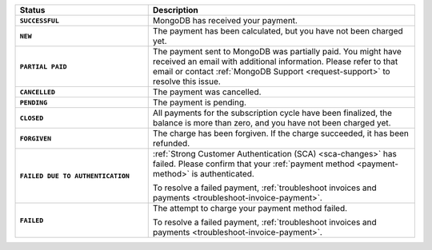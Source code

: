 .. list-table::
   :header-rows: 1
   :stub-columns: 1
   :widths: 10 20

   * - Status
     - Description

   * - ``SUCCESSFUL``	
     - MongoDB has received your payment.

   * - ``NEW``	
     - The payment has been calculated, but you have not 
       been charged yet.

   * - ``PARTIAL PAID``	
     - The payment sent to MongoDB was partially paid. You might have 
       received an email with additional information. Please refer to 
       that email or contact 
       :ref:`MongoDB Support <request-support>` to resolve this issue.

   * - ``CANCELLED``
     - The payment was cancelled.

   * - ``PENDING``
     - The payment is pending.

   * - ``CLOSED``
     - All payments for the subscription cycle have been finalized, the 
       balance is more than zero, and you have not been charged yet.

   * - ``FORGIVEN``	
     - The charge has been forgiven. If the charge succeeded, it has 
       been refunded.

   * - ``FAILED DUE TO AUTHENTICATION``	
     - :ref:`Strong Customer Authentication (SCA) <sca-changes>` has
       failed. Please confirm that your 
       :ref:`payment method <payment-method>` is authenticated.

       To resolve a failed payment, :ref:`troubleshoot invoices and
       payments <troubleshoot-invoice-payment>`.

   * - ``FAILED``	
     - The attempt to charge your payment method failed.

       To resolve a failed payment, :ref:`troubleshoot invoices and payments
       <troubleshoot-invoice-payment>`.
